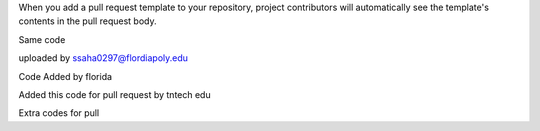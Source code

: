 When you add a pull request template to your repository, project contributors will automatically see the template's contents in the pull request body.

Same code 

uploaded by ssaha0297@flordiapoly.edu

Code Added by florida


Added this code for pull request by tntech edu


Extra codes for pull

